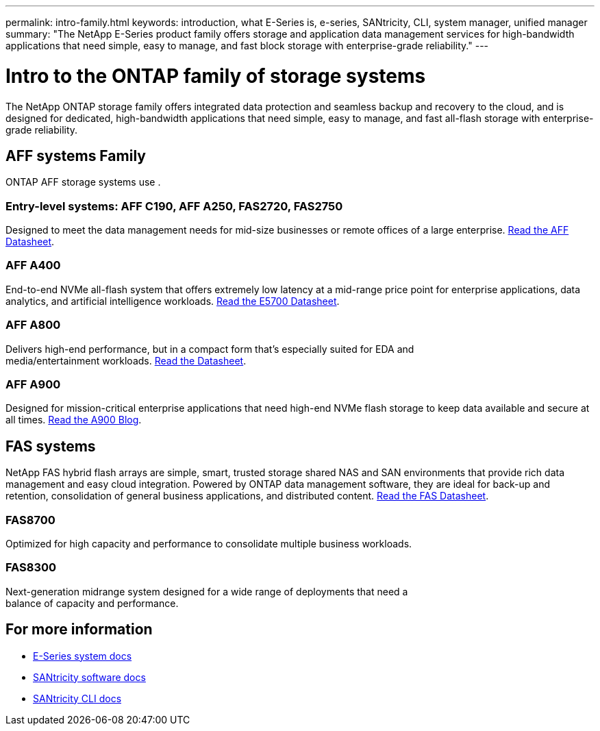 ---
permalink: intro-family.html
keywords: introduction, what E-Series is, e-series, SANtricity, CLI, system manager, unified manager
summary: "The NetApp E-Series product family offers storage and application data management services for high-bandwidth applications that need simple, easy to manage, and fast block storage with enterprise-grade reliability."
---

= Intro to the ONTAP family of storage systems
:hardbreaks:
:icons: font
:imagesdir: ./media/

The NetApp ONTAP storage family offers integrated data protection and seamless backup and recovery to the cloud, and is designed for dedicated, high-bandwidth applications that need simple, easy to manage, and fast all-flash storage with enterprise-grade reliability.

== AFF systems Family
ONTAP AFF storage systems use .

=== Entry-level systems: AFF C190, AFF A250, FAS2720, FAS2750
Designed to meet the data management needs for mid-size businesses or remote offices of a large enterprise. https://www.netapp.com/pdf.html?item=/media/63961-DS-4174-Entry-level-systems-overview.pdf[Read the AFF Datasheet^].

=== AFF A400
End-to-end NVMe all-flash system that offers extremely low latency at a mid-range price point for enterprise applications, data analytics, and artificial intelligence workloads. https://www.netapp.com/pdf.html?item=/media/7572-ds-3894.pdf[Read the E5700 Datasheet^].

=== AFF A800
Delivers high-end performance, but in a compact form that's especially suited for EDA and
media/entertainment workloads. https://www.netapp.com/pdf.html?item=/media/7573-ds-3805.pdf[Read the Datasheet^].

=== AFF A900
Designed for mission-critical enterprise applications that need high-end NVMe flash storage to keep data available and secure at all times. https://www.netapp.com/blog/new-netapp-aff-a900[Read the A900 Blog^].

== FAS systems

NetApp FAS hybrid flash arrays are simple, smart, trusted storage shared NAS and SAN environments that provide rich data management and easy cloud integration. Powered by ONTAP data management software, they are ideal for back-up and retention, consolidation of general business applications, and distributed content. https://www.netapp.com/pdf.html?item=/media/19763-ds-3829.pdf[Read the FAS Datasheet^].

=== FAS8700
Optimized for high capacity and performance to consolidate multiple business workloads.

=== FAS8300
Next-generation midrange system designed for a wide range of deployments that need a
balance of capacity and performance.

== For more information

* https://docs.netapp.com/us-en/e-series/index.html[E-Series system docs^]
* https://docs.netapp.com/us-en/e-series-santricity/index.html[SANtricity software docs^]
* https://docs.netapp.com/us-en/e-series-cli/index.html[SANtricity CLI docs^]
